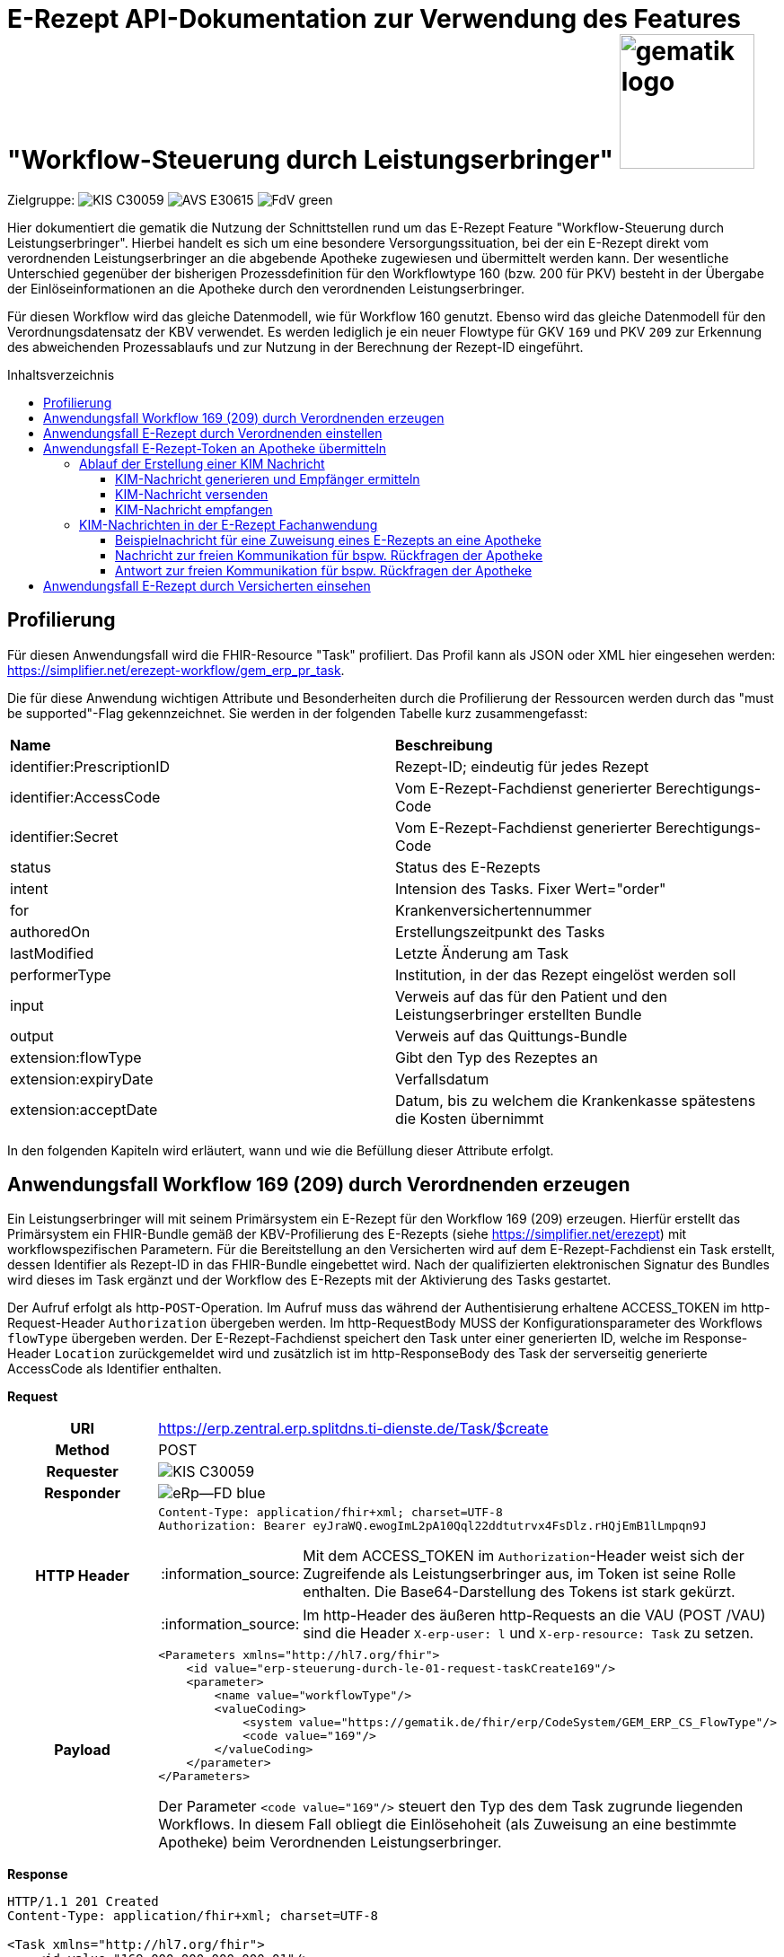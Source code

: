 = E-Rezept API-Dokumentation zur Verwendung des Features "Workflow-Steuerung durch Leistungserbringer" image:gematik_logo.png[width=150, float="right"]
// asciidoc settings for DE (German)
// ==================================
:imagesdir: ../images
:tip-caption: :bulb:
:note-caption: :information_source:
:important-caption: :heavy_exclamation_mark:
:caution-caption: :fire:
:warning-caption: :warning:
:toc: macro
:toclevels: 3
:toc-title: Inhaltsverzeichnis
:AVS: https://img.shields.io/badge/AVS-E30615
:PVS: https://img.shields.io/badge/PVS/KIS-C30059
:FdV: https://img.shields.io/badge/FdV-green
:eRp: https://img.shields.io/badge/eRp--FD-blue
:KTR: https://img.shields.io/badge/KTR-AE8E1C
:NCPeH: https://img.shields.io/badge/NCPeH-orange

// Variables for the Examples that are to be used
:branch: main
:date-folder: 2025-01-15

Zielgruppe: image:{PVS}[] image:{AVS}[] image:{FdV}[]

Hier dokumentiert die gematik die Nutzung der Schnittstellen rund um das E-Rezept Feature "Workflow-Steuerung durch Leistungserbringer". Hierbei handelt es sich um eine besondere Versorgungssituation, bei der ein E-Rezept direkt vom verordnenden Leistungserbringer an die abgebende Apotheke zugewiesen und übermittelt werden kann. Der wesentliche Unterschied gegenüber der bisherigen Prozessdefinition für den Workflowtype 160 (bzw. 200 für PKV) besteht in der Übergabe der Einlöseinformationen an die Apotheke durch den verordnenden Leistungserbringer.

Für diesen Workflow wird das gleiche Datenmodell, wie für Workflow 160 genutzt. Ebenso wird das gleiche Datenmodell für den Verordnungsdatensatz der KBV verwendet. Es werden lediglich je ein neuer Flowtype für GKV `169` und PKV `209` zur Erkennung des abweichenden Prozessablaufs und zur Nutzung in der Berechnung der Rezept-ID eingeführt.

toc::[]

== Profilierung
Für diesen Anwendungsfall wird die FHIR-Resource "Task" profiliert.
Das Profil kann als JSON oder XML hier eingesehen werden: https://simplifier.net/erezept-workflow/gem_erp_pr_task.

Die für diese Anwendung wichtigen Attribute und Besonderheiten durch die Profilierung der Ressourcen werden durch das "must be supported"-Flag gekennzeichnet. Sie werden in der folgenden Tabelle kurz zusammengefasst:
|===
|*Name* |*Beschreibung*
|identifier:PrescriptionID |Rezept-ID; eindeutig für jedes Rezept
|identifier:AccessCode |Vom E-Rezept-Fachdienst generierter Berechtigungs-Code
|identifier:Secret |Vom E-Rezept-Fachdienst generierter Berechtigungs-Code
|status |Status des E-Rezepts
|intent |Intension des Tasks. Fixer Wert="order"
|for |Krankenversichertennummer
|authoredOn |Erstellungszeitpunkt des Tasks
|lastModified |Letzte Änderung am Task
|performerType | Institution, in der das Rezept eingelöst werden soll
|input |Verweis auf das für den Patient und den Leistungserbringer erstellten Bundle
|output |Verweis auf das Quittungs-Bundle
|extension:flowType |Gibt den Typ des Rezeptes an
|extension:expiryDate |Verfallsdatum
|extension:acceptDate |Datum, bis zu welchem die Krankenkasse spätestens die Kosten übernimmt
|===

In den folgenden Kapiteln wird erläutert, wann und wie die Befüllung dieser Attribute erfolgt.

== Anwendungsfall Workflow 169 (209) durch Verordnenden erzeugen
Ein Leistungserbringer will mit seinem Primärsystem ein E-Rezept für den Workflow 169 (209) erzeugen. Hierfür erstellt das Primärsystem ein FHIR-Bundle gemäß der KBV-Profilierung des E-Rezepts (siehe https://simplifier.net/erezept) mit workflowspezifischen Parametern. Für die Bereitstellung an den Versicherten wird auf dem E-Rezept-Fachdienst ein Task erstellt, dessen Identifier als Rezept-ID in das FHIR-Bundle eingebettet wird. Nach der qualifizierten elektronischen Signatur des Bundles wird dieses im Task ergänzt und der Workflow des E-Rezepts mit der Aktivierung des Tasks gestartet.

Der Aufruf erfolgt als http-`POST`-Operation. Im Aufruf muss das während der Authentisierung erhaltene ACCESS_TOKEN im http-Request-Header `Authorization` übergeben werden. Im http-RequestBody MUSS der Konfigurationsparameter des Workflows `flowType` übergeben werden.
Der E-Rezept-Fachdienst speichert den Task unter einer generierten ID, welche im Response-Header `Location` zurückgemeldet wird und zusätzlich ist im http-ResponseBody des Task der serverseitig generierte AccessCode als Identifier enthalten.

*Request*
[cols="h,a"]
|===
|URI        |https://erp.zentral.erp.splitdns.ti-dienste.de/Task/$create
|Method     |POST
|Requester |image:{PVS}[]
|Responder |image:{eRp}[]
|HTTP Header |
----
Content-Type: application/fhir+xml; charset=UTF-8
Authorization: Bearer eyJraWQ.ewogImL2pA10Qql22ddtutrvx4FsDlz.rHQjEmB1lLmpqn9J
----
NOTE: Mit dem ACCESS_TOKEN im `Authorization`-Header weist sich der Zugreifende als Leistungserbringer aus, im Token ist seine Rolle enthalten. Die Base64-Darstellung des Tokens ist stark gekürzt.

NOTE: Im http-Header des äußeren http-Requests an die VAU (POST /VAU) sind die Header `X-erp-user: l` und `X-erp-resource: Task` zu setzen.

|Payload    |
[source,xml]
----
<Parameters xmlns="http://hl7.org/fhir">
    <id value="erp-steuerung-durch-le-01-request-taskCreate169"/>
    <parameter>
        <name value="workflowType"/>
        <valueCoding>
            <system value="https://gematik.de/fhir/erp/CodeSystem/GEM_ERP_CS_FlowType"/>
            <code value="169"/>
        </valueCoding>
    </parameter>
</Parameters>
----
Der Parameter `<code value="169"/>` steuert den Typ des dem Task zugrunde liegenden Workflows. In diesem Fall obliegt die Einlösehoheit (als Zuweisung an eine bestimmte Apotheke) beim Verordnenden Leistungserbringer.

|===

*Response*
[source,xml]
----
HTTP/1.1 201 Created
Content-Type: application/fhir+xml; charset=UTF-8

<Task xmlns="http://hl7.org/fhir">
    <id value="169.000.000.000.000.01"/>
    <meta>
        <profile value="https://gematik.de/fhir/erp/StructureDefinition/GEM_ERP_PR_Task|1.4"/>
    </meta>
    <extension url="https://gematik.de/fhir/erp/StructureDefinition/GEM_ERP_EX_PrescriptionType">
        <valueCoding>
            <system value="https://gematik.de/fhir/erp/CodeSystem/GEM_ERP_CS_FlowType"/>
            <code value="169"/>
            <display value="Muster 16 (Direkte Zuweisung)"/>
        </valueCoding>
    </extension>
    <identifier>
        <use value="official"/>
        <system value="https://gematik.de/fhir/erp/NamingSystem/GEM_ERP_NS_PrescriptionId"/>
        <value value="169.000.000.000.000.01"/>
    </identifier>
    <identifier>
        <use value="official"/>
        <system value="https://gematik.de/fhir/erp/NamingSystem/GEM_ERP_NS_AccessCode"/>
        <value value="777bea0e13cc9c42ceec14aec3ddee2263325dc2c6c699db115f58fe423607ea"/>
    </identifier>
    <status value="draft"/>
    <intent value="order"/>
    <authoredOn value="2025-01-15T15:29:00+00:00"/>
    <lastModified value="2025-01-15T15:29:00.434+00:00"/>
    <performerType>
        <coding>
            <system value="https://gematik.de/fhir/erp/CodeSystem/GEM_ERP_CS_OrganizationType"/>
            <code value="urn:oid:1.2.276.0.76.4.54"/>
            <display value="Öffentliche Apotheke"/>
        </coding>
        <text value="Öffentliche Apotheke"/>
    </performerType>
</Task>
----

NOTE: An der Stelle `<code value="169" />` hat der E-Rezept-Fachdienst den Übergabeparameter zur Konfiguration des des Workflows übernommen.

NOTE: Der Identifier in `<value value="169.000.004.839.514.95" />` stellt die 10 Jahre lang eineindeutige Rezept-ID dar.

NOTE: Im Parameter `<value value="777bea0e13cc9c42ceec14aec3ddee2263325dc2c6c699db115f58fe423607ea" />` befindet sich der serverseitig generierte `AccessCode`, der für nachfolgende Zugriffe auf diesen Task in einem http-Request für die Berechtigungsprüfung mitgegeben werden muss.

NOTE: Der Wert `<code value="urn:oid:1.2.276.0.76.4.54" />` entspricht dem intendierten Institutionstyp, in welchen der Versicherte für die Einlösung des Rezepts gelenkt werden soll



[cols="a,a"]
|===
s|Code   s|Type Success
|201  | Created +
[small]#Die Anfrage wurde erfolgreich bearbeitet. Die angeforderte Ressource wurde vor dem Senden der Antwort erstellt. Das `Location`-Header-Feld enthält die Adresse der erstellten Ressource.#
s|Code   s|Type Warning
|253            |Die ID einer Ressource und die ID ihrer zugehörigen fullUrl stimmen nicht überein. +
                [small]#*Hinweis: Es ist vorgesehen, dass zu einem späteren Zeitpunkt die fehlerhafte Validierung einer Ressource-ID zu einem Fehler statt zu einer Warnung führt.*#
|254            |Format der fullUrl ist ungültig. +
                [small]#*Hinweis: Es ist vorgesehen, dass zu einem späteren Zeitpunkt das ungültige Format der fullUrl zu einem Fehler anstatt einem Warning führt.*#
s|Code   s|Type Error
|400  | Bad Request  +
[small]#Die Anfrage-Nachricht war fehlerhaft aufgebaut.#
|401  |Unauthorized +
[small]#Die Anfrage kann nicht ohne gültige Authentifizierung durchgeführt werden. Wie die Authentifizierung durchgeführt werden soll, wird im "WWW-Authenticate"-Header-Feld der Antwort übermittelt.#
|403  |Forbidden +
[small]#Die Anfrage wurde mangels Berechtigung des Clients nicht durchgeführt, bspw. weil der authentifizierte Benutzer nicht berechtigt ist.#
|405 |Method Not Allowed +
[small]#Die Anfrage darf nur mit anderen HTTP-Methoden (zum Beispiel GET statt POST) gestellt werden. Gültige Methoden für die betreffende Ressource werden im "Allow"-Header-Feld der Antwort übermittelt.#
|408 |Request Timeout +
[small]#Innerhalb der vom Server erlaubten Zeitspanne wurde keine vollständige Anfrage des Clients empfangen.#
|429 |Too Many Requests +
[small]#Der Client hat zu viele Anfragen in einem bestimmten Zeitraum gesendet.#
|500  |Server Errors +
[small]#Unerwarteter Serverfehler#
|512  |OCSP Backend Error +
[small]#Innerhalb der vom Server erlaubten Zeitspanne wurde keine gültige Antwort des OCSP-Responders geliefert.#
|===


== Anwendungsfall E-Rezept durch Verordnenden einstellen
Nach der erfolgreichen qualifizierten Signatur kann nun der Task im Fachdienst aktiviert werden, indem das Ergebnis der erfolgreichen QES-Erstellung als Base64-codierter Datensatz an den E-Rezept-Fachdienst geschickt wird.

Der Aufruf erfolgt als http-`POST`-Operation auf die FHIR-Opertation `$activate` des referenziereten Tasks. Im Aufruf muss das während der Authentisierung erhaltene ACCESS_TOKEN im http-Request-Header `Authorization` und der beim Erzeugen des Tasks generierte `AccessCode` übergeben werden. Im http-RequestBody muss das codierte, QES-signierte E-Rezept enthalten sein.
Der E-Rezept-Fachdienst aktualisiert bei gültiger QES den Task und erzeugt eine Signatur über den Datensatz, die als signierte Kopie des KBV-`Bundle` für den Abruf durch den Versicherten gespeichert wird.

*Request*
[cols="h,a"]
|===
|URI        |https://erp.zentral.erp.splitdns.ti-dienste.de/Task/169.000.004.839.514.95/$activate
|Method     |POST
|Requester |image:{PVS}[]
|Responder |image:{eRp}[]
|HTTP Header |
----
Content-Type: application/fhir+xml; charset=UTF-8
X-AccessCode: 777bea0e13cc9c42ceec14aec3ddee2263325dc2c6c699db115f58fe423607ea
Authorization: Bearer eyJraWQ.ewogImL2pA10Qql22ddtutrvx4FsDlz.rHQjEmB1lLmpqn9J
----

NOTE: Im http-Header des äußeren http-Requests an die VAU (POST /VAU) sind die Header `X-erp-user: l` und `X-erp-resource: Task` zu setzen.

|Payload    |
[source,xml]
----
<Parameters xmlns="http://hl7.org/fhir">
    <id value="erp-steuerung-durch-le-03-request-taskActivate169"/>
    <parameter>
        <name value="ePrescription"/>
        <resource>
            <Binary>
                <contentType value="application/pkcs7-mime"/>
                <data value="RGllcyBpc3QgZWluIEJlaXNwaWVs"/>
            </Binary>
        </resource>
    </parameter>
</Parameters>
----
NOTE: Bei ` <data value="*" />` handelt es sich um die base64-codierte Repräsentation der enveloping-Signatur mit dem enthaltenen E-Rezept-Bundle. Der codierte base64-String ist hier aus Gründen der Lesbarkeit nicht vollständig dargestellt. Das vollständige Beispiel findet sich im Unterordner der link:../samples/qes/signed[Beispiele] in der Datei `4fe2013d-ae94-441a-a1b1-78236ae65680_S_SECUN_secu_kon_4.8.2_4.1.3.p7`

|===

*Response*
[source,xml]
----
HTTP/1.1 200 OK
Content-Type: application/fhir+xml;charset=utf-8

<Task xmlns="http://hl7.org/fhir">
    <id value="169.000.000.000.000.01"/>
    <meta>
        <profile value="https://gematik.de/fhir/erp/StructureDefinition/GEM_ERP_PR_Task|1.4"/>
    </meta>
    <extension url="https://gematik.de/fhir/erp/StructureDefinition/GEM_ERP_EX_PrescriptionType">
        <valueCoding>
            <system value="https://gematik.de/fhir/erp/CodeSystem/GEM_ERP_CS_FlowType"/>
            <code value="169"/>
            <display value="Muster 16 (Direkte Zuweisung)"/>
        </valueCoding>
    </extension>
    <extension url="https://gematik.de/fhir/erp/StructureDefinition/GEM_ERP_EX_AcceptDate">
        <valueDate value="2025-02-12"/>
    </extension>
    <extension url="https://gematik.de/fhir/erp/StructureDefinition/GEM_ERP_EX_ExpiryDate">
        <valueDate value="2025-04-15"/>
    </extension>
    <identifier>
        <use value="official"/>
        <system value="https://gematik.de/fhir/erp/NamingSystem/GEM_ERP_NS_PrescriptionId"/>
        <value value="169.000.000.000.000.01"/>
    </identifier>
    <identifier>
        <use value="official"/>
        <system value="https://gematik.de/fhir/erp/NamingSystem/GEM_ERP_NS_AccessCode"/>
        <value value="777bea0e13cc9c42ceec14aec3ddee2263325dc2c6c699db115f58fe423607ea"/>
    </identifier>
    <status value="ready"/>
    <intent value="order"/>
    <for>
        <identifier>
            <system value="http://fhir.de/sid/gkv/kvid-10"/>
            <value value="X123456789"/>
        </identifier>
    </for>
    <authoredOn value="2025-01-15T15:29:00+00:00"/>
    <lastModified value="2025-01-15T15:29:00.434+00:00"/>
    <performerType>
        <coding>
            <system value="https://gematik.de/fhir/erp/CodeSystem/GEM_ERP_CS_OrganizationType"/>
            <code value="urn:oid:1.2.276.0.76.4.54"/>
            <display value="Öffentliche Apotheke"/>
        </coding>
        <text value="Öffentliche Apotheke"/>
    </performerType>
    <input>
        <type>
            <coding>
                <system value="https://gematik.de/fhir/erp/CodeSystem/GEM_ERP_CS_DocumentType"/>
                <code value="1"/>
            </coding>
        </type>
        <valueReference>
            <reference value="89eb652b-ced5-49ae-bc47-1eff310170b5"/>
        </valueReference>
    </input>
    <input>
        <type>
            <coding>
                <system value="https://gematik.de/fhir/erp/CodeSystem/GEM_ERP_CS_DocumentType"/>
                <code value="2"/>
            </coding>
        </type>
        <valueReference>
            <reference value="f83daaf0-4fe9-4c57-8c97-4b91be479cc3"/>
        </valueReference>
    </input>
</Task>
----
NOTE: Der E-Rezept-Fachdienst prüft die Gültigkeit der qualifizierten Signatur des übergebenen FHIR-Bundles. Bei Gültigkeit wird der Task aktiviert und die Zuordnung des Task zum Patienten auf Basis der KVNR im Task unter `<value value="X123456789"` hinterlegt.

NOTE: Das signierte FHIR-Bundle wird als Ganzes gespeichert und steht inkl. der Signatur für den Abruf durch einen berechtigten, abgebenden Leistungserbringer zur Verfügung. Der Verweis erfolgt über die ID des Bundles in `<reference value="281a985c-f25b-4aae-91a6-41ad744080b0" />`, der Abruf erfolgt immer über den Task.

NOTE: Für den Versicherten wird eine Kopie des Bundles im JSON-Format inkl. serverseitiger Signatur bereitgestellt, die an der Stelle `<reference value="f8c2298f-7c00-4a68-af29-8a2862d55d43" />` referenziert wird.


[cols="a,a"]
|===
s|Code   s|Type Success
|200  | OK +
[small]#Die Anfrage wurde erfolgreich bearbeitet und das Ergebnis der Anfrage wird in der Antwort übertragen.#
s|Code   s|Type Warning
|253            |Die ID einer Ressource und die ID ihrer zugehörigen fullUrl stimmen nicht überein. +
                [small]#*Hinweis: Es ist vorgesehen, dass zu einem späteren Zeitpunkt die fehlerhafte Validierung einer Ressource-ID zu einem Fehler statt zu einer Warnung führt.*#
|254            |Format der fullUrl ist ungültig. +
                [small]#*Hinweis: Es ist vorgesehen, dass zu einem späteren Zeitpunkt das ungültige Format der fullUrl zu einem Fehler anstatt einem Warning führt.*#
s|Code   s|Type Error
|400  | Bad Request  +
[small]#Die Anfrage-Nachricht war fehlerhaft aufgebaut.#
|401  |Unauthorized +
[small]#Die Anfrage kann nicht ohne gültige Authentifizierung durchgeführt werden. Wie die Authentifizierung durchgeführt werden soll, wird im "WWW-Authenticate"-Header-Feld der Antwort übermittelt.#
|403  |Forbidden +
[small]#Die Anfrage wurde mangels Berechtigung des Clients nicht durchgeführt, bspw. weil der authentifizierte Benutzer nicht berechtigt ist.#
|404  |Not found +
[small]#Die adressierte Ressource wurde nicht gefunden, die übergebene ID ist ungültig.#
|405 |Method Not Allowed +
[small]#Die Anfrage darf nur mit anderen HTTP-Methoden (zum Beispiel GET statt POST) gestellt werden. Gültige Methoden für die betreffende Ressource werden im "Allow"-Header-Feld der Antwort übermittelt.#
|408 |Request Timeout +
[small]#Innerhalb der vom Server erlaubten Zeitspanne wurde keine vollständige Anfrage des Clients empfangen.#
|429 |Too Many Requests +
[small]#Der Client hat zu viele Anfragen in einem bestimmten Zeitraum gesendet.#
|500  |Server Errors +
[small]#Unerwarteter Serverfehler#
|===


== Anwendungsfall E-Rezept-Token an Apotheke übermitteln
Als verordnender Leistungserbringer möchte ich die Einlöseinformationen (Task-ID und AccessCode) eines E-Rezepts direkt an eine Apotheke versenden. Für das Übermitteln der Einlöseinformationen verwende ich die TI-Fachanwendung KIM.

Voraussetzung für die Verwendung des KIM-Dienstes ist, das alle beteiligten Parteien über eine eine einsatzfähige KIM Installation verfügen. Dazu gehört ein konfiguriertes und einsatzfähiges KIM-Clientmodul und die Regristierung bei einem KIM-Anbieter. (Siehe Voraussetzungen zur Nutzung der Fachanwendung KIM: https://github.com/gematik/api-kim/blob/main/docs/Primaersystem.adoc#voraussetzungen).


=== Ablauf der Erstellung einer KIM Nachricht

==== KIM-Nachricht generieren und Empfänger ermitteln
Im ersten Schritt wird eine Nachricht im Primärsystem erstellt. Der verordnende Leistungserbringer verfasst einen Nachrichtentext und kann wählen, ob eine Zustellbestätigung erfolgen soll. Das E-Rezept Token wird automatisch in die Nachricht eingefügt. +

Die Nachricht kann nur an Empfänger versendet werden, für die ein Eintrag im Verzeichnisdienst (inklusive KIM Adresse) der TI vorhanden ist.

Der KIM-Header "To" muss mit einer Email-Adresse aus dem Verzeichnisdienst befüllt werden. Das Primärsystem kann hierzu eine Abfrage der Empfänger-Adressen durchführen und agiert dabei als LDAP-Client gegenüber dem LDAP-Server (Verzeichnisdienst). Der Konnektor dient dabei als LDAP-Proxy.

Wenn auf eine Nachricht geantwortet wird ist der Header "In-Reply-To" zu setzen, damit ein Nachrichtenverlauf abgebildet werden kann.

Weitere Informationen finden Sie in der Dokumentation unter dem folgenden Link link:https://github.com/gematik/api-kim/blob/develop/docs/Primaersystem.adoc#43-nachrichten-versenden[API-KIM: Nachrichten Versenden].

==== KIM-Nachricht versenden
Der Versand von KIM-Nachrichten erfolgt über das Clientmodul, das die Nachricht für jeden Empfänger zuerst signiert und anschließend verschlüsselt. Die KIM-Nachricht wird als "message/rfc822"-MIME Einheit erzeugt und in eine "multipart/mixed"-MIME-Nachricht verpackt. Die Message-IDs der Nachrichten dürfen keine datenschutzrelevanten Informationen - wie z. B. FQDNs - enthalten. Die E-Mail-Nachricht muss anschließend über das Clientmodul versendet werden.
Die Signatur erfolgt über das Primärsystem mit einem Aufruf der Signaturschnittstelle des Konnektors. Zur Signatur wird der S-MIME-Standard verwendet. Die Nachricht wird durch das Clientmodul automatisch mit dem öffentlichen Schlüssel des SMC-B-Zertifikats des Empfängers verschlüsselt und mit der SMC-B der Absenders signiert. +

Beim Aufbau der SMTP-Verbindung ist es erforderlich, Kartenverwaltungsinformationen zur SMC-B mitzuliefern, die zum Integritätsschutz der Nachricht verwendet werden sollen. Dazu müssen MandantId, ClientsystemId und WorkplaceId, der Kartensitzung der erforderlichen SMC-B, über den SMTP-Benutzernamen dem Clientmodul mitgeteilt werden. Weitere Informationen zur SMTP-Kommunikation finden Sie hier: https://github.com/gematik/api-kim/blob/main/docs/Primaersystem.adoc#43-nachrichten-versenden +

Eine beispielhafte verschlüsselte KIM-Nachricht kann hier eingesehen werden: https://github.com/gematik/api-kim/tree/main/samples

==== KIM-Nachricht empfangen
Das Clientmodul des Empfängers erhält die KIM-Nachricht und entschlüsselt diese, sofern die dafür erforderliche Smartcard/HSM im System registriert und freigeschaltet ist. Damit wird sichergestellt, dass der Zugriff auf die Nachrichten nur durch autorisierte Personen erfolgt. Die Kommunikation zwischen dem Primärsystem und dem KIM-Clientmodul erfolgt mittels des POP3-Standards. Das Primärsystem übergibt dem Clientmodul alle zum Nachrichtenempfang erforderlichen Informationen. Das Primärsystem muss sich zur POP3-Authentifizierung gegenüber dem KIM-Dienst ausweisen können. Hierfür wird im Primärsystem ein POP3-Benutzername und Passwort persistiert. +
Das Clientmodul leitet die POP3-Anfragen des Primärsystems an den KIM-Fachdienst (MTA) weiter und entschlüsselt abgeholte Nachrichten, um sie in entschlüsselter und verifizierter Form an das Primärsystem weiterzugeben. +
Enthält eine KIM-Nachricht externe Anhänge die auf einem KAS abgelegt wurden, so werden diese in KOM-LE 1.5 vom Clientmodul automatisch heruntergeladen und für das Primärsystem in die KIM-E-Mail eingefügt. +

Eine Übersicht der beteiligten Komponenten sowie Schnittstellen zwischen Primärsysten, Clientmodul und KIM-Fachdienst kann in der API-Dokumentation zur KIM Fachanwendung nachgelesen werden:
https://github.com/gematik/api-kim#systemarchitektur


=== KIM-Nachrichten in der E-Rezept Fachanwendung

Es gibt zwei E-Rezept spezifische Nachrichten, diese unterscheiden sich durch die X-KIM-Dienstkennung (Siehe https://fachportal.gematik.de/toolkit/dienstkennung-kim-kom-le).

Eine Nachricht dient der direkten Zuweisung eines E-Rezeptes an eine Apotheke. Die Nachricht beinhaltet einen Mitteilungstext, den E-Rezept-Token als Link und optional einen Therapieplan als Anhang (base64 codiert).

==== Beispielnachricht für eine Zuweisung eines E-Rezepts an eine Apotheke

[source,text]
----
Date: Sun, 20 Jun 2021 11:12:13 +0100
From: ArztABC@abc.kim.telematik
To: Apotheke123@xyz.kim.telematik
Subject: E-Rezept direkte Zuweisung Zytostatikum
X-KIM-Dienstkennung: eRezept;Zuweisung;V1.0
Disposition-Notification-To: ArztABC@abc.kim.telematik
Return-Path: <ArztABC@abc.kim.telematik>
Message-ID: <th1s1s43me55age1d@abc.kim.telematik>
MIME-Version: 1.0
Content-Type: multipart/mixed;boundary=boundarymultipartseparator42

This is a multi-part message in MIME format.

--boundarymultipartseparator42
Content-Type: text/plain;charset=UTF-8

Sehr geehrte Apotheke
TextTextTextTextTextTextTextTextText
TextTextTextTextTextTextTextTextText
TextTextTextTextTextTextTextTextText

Mit den besten Gruessen
Aerztin Mueller
--boundarymultipartseparator42
Content-Type: text/plain;charset=UTF-8

Task/169.774.328.939.869.74/$accept?ac=777bea0e13cc9c42ceec14aec3ddee2263325dc2c6c699db115f58fe423607ea
--boundarymultipartseparator42
----
NOTE: `Subject:` enthält den wählbaren Titel der Nachricht.

NOTE: Für die Zuweisung eines E-Rezeptes an die Apotheke muss der Wert `X-KIM-Dienstkennung` gesetzt sein.  +

NOTE: Aus Gründen der Lesbarkeit wurde der angehängte Therapieplan stark mit `[...]` gekürzt.

==== Nachricht zur freien Kommunikation für bspw. Rückfragen der Apotheke

[source,text]
----
Beispiel einer KIM-Message für die freie Kommunikation:
Date: Mon, 21 Jun 2021 11:12:13 +0100
From: Apotheke123@xyz.kim.telematik
To: ArztABC@abc.kim.telematik
Subject: E-Rezept Kommunikation
X-KIM-Dienstkennung: eRezept;Kommunikation;V1.0
Disposition-Notification-To: Apotheke123@xyz.kim.telematik
Return-Path: <Apotheke123@xyz.kim.telematik>
Message-ID: <th1s1s43me55ag12a@xyz.kim.telematik>
MIME-Version: 1.0
Content-Type: text/plain;charset=UTF-8

Sehr geehrte Praxis

TextTextTextTextTextTextTextTextText
TextTextTextTextTextTextTextTextText
TextTextTextTextTextTextTextTextText

Mit den besten Gruessen
Apotheke 123
----
NOTE: `Subject` enthält den wählbaren Titel der Nachricht.

NOTE: Für die Zuweisung eines E-Rezeptes an die Apotheke muss die `X-KIM-Dienstkennung` gesetzt sein.

==== Antwort zur freien Kommunikation für bspw. Rückfragen der Apotheke

Um auf KIM-Nachrichten zu Antworten ist nach Standardprotokoll der Header "In-Reply-To" zu verwenden. Folgendes Beispiel ist eine Antwortnachricht auf "Nachricht zur freien Kommunikation"

[source,text]
----
Beispiel einer KIM-Message für die freie Kommunikation:
Date: Mon, 21 Jun 2021 11:12:13 +0100
From: ArztABC@xyz.kim.telematik
To: Apotheke123@abc.kim.telematik
Subject: E-Rezept Kommunikation
X-KIM-Dienstkennung: eRezept;Kommunikation;V1.0
Disposition-Notification-To: ArztABC@xyz.kim.telematik
Return-Path: <ArztABC@xyz.kim.telematik>
Message-ID: <th4ts4n0th3rm3ss4tsch@xyz.kim.telematik>
In-Reply-To: <th1s1s43me55ag12a@xyz.kim.telematik>
MIME-Version: 1.0
Content-Type: text/plain;charset=UTF-8

Sehr geehrte Apotheke

TextTextTextTextTextTextTextTextText
TextTextTextTextTextTextTextTextText
TextTextTextTextTextTextTextTextText

Mit den besten Gruessen
Arzt ABC
----
NOTE: `Subject` enthält den wählbaren Titel der Nachricht.

NOTE: Für die Zuweisung eines E-Rezeptes an die Apotheke muss die `X-KIM-Dienstkennung` gesetzt sein.

== Anwendungsfall E-Rezept durch Versicherten einsehen
Als Versicherter möchte ich meine E-Rezepte einsehen sowie auf die Dispensierinformationen und das Zugriffsprotokoll zugreifen. Ich bin nicht berechtigt E-Rezepte mit dem Workflowtyp 169 einer Apotheke zuzuweisen oder zu löschen.

Der Aufruf erfolgt als http-`GET`-Operation auf die Ressource `/Task`. Im Aufruf muss das während der Authentisierung erhaltene ACCESS_TOKEN im http-Request-Header `Authorization` übergeben werden, der Fachdienst filtert die Task-Einträge nach der im ACCESS_TOKEN enthaltenen KVNR des Versicherten. Werden ein oder mehrere Tasks gefunden, erfolgt die Rückgabe eines Tasks immer zusammen mit dem entsprechenden, signierten E-Rezept-Datensatz zu diesem Task, welcher die Verordnungsinformationen des E-Rezepts enthält.
Der E-Rezept-Fachdienst identifiziert die E-Rezepte auf Basis der Versicherten-ID des Versicherten. Die AccessCodes werden dem Versicherten für diesen speziellen Rezept-Typ nicht übermittelt.


*Request*
[cols="h,a"]
|===
|URI        |https://erp.zentral.erp.splitdns.ti-dienste.de/Task
|Method     |GET
|Requester |image:{FdV}[]
|Responder |image:{eRp}[]
|HTTP Header |
----
Authorization: Bearer eyJraWQ.ewogImL2pA10Qql22ddtutrvx4FsDlz.rHQjEmB1lLmpqn9J
----
NOTE: Mit dem ACCESS_TOKEN im `Authorization`-Header weist sich der Zugreifende als Versicherter aus, im Token ist seine Versichertennummer enthalten. Die Base64-Darstellung des Tokens ist stark gekürzt.

NOTE: Im http-Header des äußeren http-Requests an die VAU (POST /VAU) sind die Header `X-erp-user: v` und `X-erp-resource: Task` zu setzen.

|Payload    | -
|===

*Response*
[source,json]
----
HTTP/1.1 200 OK
Content-Type: application/fhir+json;charset=utf-8

{
  "resourceType": "Bundle",
  "id": "erp-steuerung-durch-le-08-response-taskGet169Versicherter",
  "meta": {
    "lastUpdated": "2020-03-01T07:02:37.836+00:00"
  },
  "type": "collection",
  "link": [
    {
      "relation": "self",
      "url": "https://erp.zentral.erp.splitdns.ti-dienste.de/Task/"
    }
  ],
  "entry": [
    {
      "fullUrl": "https://erp.zentral.erp.splitdns.ti-dienste.de/Task/169.000.000.000.000.01",
      "resource": {
        "resourceType": "Task",
        "id": "169.000.000.000.000.01",
        "meta": {
          "profile": [
            "https://gematik.de/fhir/erp/StructureDefinition/GEM_ERP_PR_Task|1.4"
          ]
        },
        "intent": "order",
        "extension": [
          {
            "url": "https://gematik.de/fhir/erp/StructureDefinition/GEM_ERP_EX_PrescriptionType",
            "valueCoding": {
              "code": "169",
              "system": "https://gematik.de/fhir/erp/CodeSystem/GEM_ERP_CS_FlowType"
            }
          },
          {
            "url": "https://gematik.de/fhir/erp/StructureDefinition/GEM_ERP_EX_AcceptDate",
            "valueDate": "2025-02-12"
          },
          {
            "url": "https://gematik.de/fhir/erp/StructureDefinition/GEM_ERP_EX_ExpiryDate",
            "valueDate": "2025-04-15"
          }
        ],
        "identifier": [
          {
            "system": "https://gematik.de/fhir/erp/NamingSystem/GEM_ERP_NS_PrescriptionId",
            "value": "169.000.000.000.000.01"
          }
        ],
        "for": {
          "identifier": {
            "system": "http://fhir.de/sid/gkv/kvid-10",
            "value": "X123456789"
          }
        },
        "authoredOn": "2025-01-15T15:29:00+00:00",
        "lastModified": "2025-01-15T15:29:00.434+00:00",
        "performerType": [
          {
            "coding": [
              {
                "code": "urn:oid:1.2.276.0.76.4.54",
                "system": "https://gematik.de/fhir/erp/CodeSystem/GEM_ERP_CS_OrganizationType",
                "display": "Öffentliche Apotheke"
              }
            ]
          }
        ],
        "status": "ready"
      }
    },
    {
      "fullUrl": "https://erp.zentral.erp.splitdns.ti-dienste.de/Task/169.000.000.000.000.02",
      "resource": {
        "resourceType": "Task",
        "id": "169.000.000.000.000.02",
        "meta": {
          "profile": [
            "https://gematik.de/fhir/erp/StructureDefinition/GEM_ERP_PR_Task|1.4"
          ]
        },
        "intent": "order",
        "extension": [
          {
            "url": "https://gematik.de/fhir/erp/StructureDefinition/GEM_ERP_EX_PrescriptionType",
            "valueCoding": {
              "code": "169",
              "system": "https://gematik.de/fhir/erp/CodeSystem/GEM_ERP_CS_FlowType"
            }
          },
          {
            "url": "https://gematik.de/fhir/erp/StructureDefinition/GEM_ERP_EX_AcceptDate",
            "valueDate": "2025-02-12"
          },
          {
            "url": "https://gematik.de/fhir/erp/StructureDefinition/GEM_ERP_EX_ExpiryDate",
            "valueDate": "2025-04-15"
          }
        ],
        "identifier": [
          {
            "system": "https://gematik.de/fhir/erp/NamingSystem/GEM_ERP_NS_PrescriptionId",
            "value": "169.000.000.000.000.02"
          }
        ],
        "for": {
          "identifier": {
            "system": "http://fhir.de/sid/gkv/kvid-10",
            "value": "X123456789"
          }
        },
        "authoredOn": "2025-01-15T15:29:00+00:00",
        "lastModified": "2025-01-15T15:29:00.434+00:00",
        "performerType": [
          {
            "coding": [
              {
                "code": "urn:oid:1.2.276.0.76.4.54",
                "system": "https://gematik.de/fhir/erp/CodeSystem/GEM_ERP_CS_OrganizationType",
                "display": "Öffentliche Apotheke"
              }
            ]
          }
        ],
        "status": "ready"
      }
    }
  ]
}
----
NOTE: Der Prozesstyp in `"url": "https://gematik.de/fhir/erp/StructureDefinition/GEM_ERP_EX_PrescriptionType"` referenziert die Workflow-Definition, in diesem Fall den Prozess für apothekenpflichtige Arzneimittel.

NOTE: Mit der Angabe `"display": "Öffentliche Apotheke"` kann dem Versicherten ein Hinweis angezeigt werden, wo er das E-Rezept einlösen kann.

NOTE: Mit dem Verweis `"reference": "281a985c-f25b-4aae-91a6-41ad744080b0"` zeigt der Task auf das signierte E-Rezept-Bundle im zurückgegebenen Bundle.

NOTE: Aus Gründen der besseren Lesbarkeit ist das E-Rezept-Bundle hier nicht vollständig dargestellt. Das komplette Beispiel kann hier eingesehen werden: https://simplifier.net/eRezept/Bundle-example/~json.

NOTE: Bei der Rückgabe an den Versicherten wird der ärztliche Signaturanteil des E-Rezept-Bundles durch eine serverseitige Signatur in JWS-Format ersetzt. Aus Gründen der besseren Lesbarkeit mit separaten Zeilenumbrüchen zwischen den "."-separierten `Header.Payload.Signature`.


[cols="a,a"]
|===
s|Code   s|Type Success
|200  | OK +
[small]#Die Anfrage wurde erfolgreich bearbeitet. Die angeforderten Ressourcen sind im Response-Body enthalten.#
s|Code   s|Type Error
|400  | Bad Request  +
[small]#Die Anfrage-Nachricht war fehlerhaft aufgebaut.#
|401  |Unauthorized +
[small]#Die Anfrage kann nicht ohne gültige Authentifizierung durchgeführt werden. Wie die Authentifizierung durchgeführt werden soll, wird im "WWW-Authenticate"-Header-Feld der Antwort übermittelt.#
|403  |Forbidden +
[small]#Die Anfrage wurde mangels Berechtigung des Clients nicht durchgeführt, bspw. weil der authentifizierte Benutzer nicht berechtigt ist.#
|405 |Method Not Allowed +
[small]#Die Anfrage darf nur mit anderen HTTP-Methoden (zum Beispiel GET statt POST) gestellt werden. Gültige Methoden für die betreffende Ressource werden im "Allow"-Header-Feld der Antwort übermittelt.#
|429 |Too Many Requests +
[small]#Der Client hat zu viele Anfragen in einem bestimmten Zeitraum gesendet.#
|500  |Server Errors +
[small]#Unerwarteter Serverfehler#
|===
